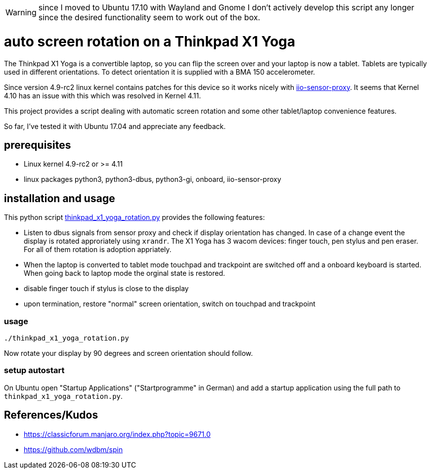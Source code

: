 WARNING: since I moved to Ubuntu 17.10 with Wayland and Gnome I don't actively develop this script any longer since the desired functionality seem to work out of the box.

# auto screen rotation on a Thinkpad X1 Yoga

The Thinkpad X1 Yoga is a convertible laptop, so you can flip the screen over and your laptop is now a tablet. Tablets are typically used in different orientations. To detect orientation it is supplied with a BMA 150 accelerometer.

Since version 4.9-rc2 linux kernel contains patches for this device so it works nicely with https://github.com/hadess/iio-sensor-proxy[iio-sensor-proxy]. It seems that Kernel 4.10 has an issue with this which was resolved in Kernel 4.11.

This project provides a script dealing with automatic screen rotation and some other tablet/laptop convenience features.

So far, I've tested it with Ubuntu 17.04 and appreciate any feedback.

## prerequisites

* Linux kernel 4.9-rc2 or >= 4.11
* linux packages python3, python3-dbus, python3-gi, onboard, iio-sensor-proxy

## installation and usage

This python script link:thinkpad_x1_yoga_rotation.py[thinkpad_x1_yoga_rotation.py] provides the following features:

* Listen to dbus signals from sensor proxy and check if display orientation has changed. In case of a change event the display is rotated approriately using `xrandr`. The X1 Yoga has 3 wacom devices: finger touch, pen stylus and pen eraser. For all of them rotation is adoption appriately.
* When the laptop is converted to tablet mode touchpad and trackpoint are switched off and a onboard keyboard is started. When going back to laptop mode the orginal state is restored.
* disable finger touch if stylus is close to the display
* upon termination, restore "normal" screen orientation, switch on touchpad and trackpoint

### usage

[code,shell]
----
./thinkpad_x1_yoga_rotation.py
----

Now rotate your display by 90 degrees and screen orientation should follow.

### setup autostart

On Ubuntu open "Startup Applications" ("Startprogramme" in German) and add a startup application using the full path to `thinkpad_x1_yoga_rotation.py`.

## References/Kudos

* https://classicforum.manjaro.org/index.php?topic=9671.0
* https://github.com/wdbm/spin
